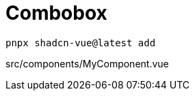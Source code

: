 = Combobox

[source,bash]
----
pnpx shadcn-vue@latest add 
----

[source,vue,title="src/components/MyComponent.vue"]
----
----